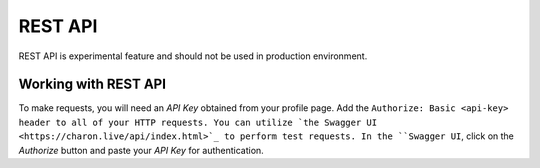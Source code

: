 REST API
========

REST API is experimental feature and should not be used in production environment.


Working with REST API
---------------------
To make requests, you will need an *API Key* obtained from your profile page. Add the ``Authorize: Basic <api-key> header to all of your HTTP requests.
You can utilize `the Swagger UI <https://charon.live/api/index.html>`_ to perform test requests. In the ``Swagger UI``, click on the *Authorize* button and paste your *API Key* for authentication.

.. openapi:: ../openapi.yml
   :group:
   :exclude:
      /app/*
      /billing/notification/